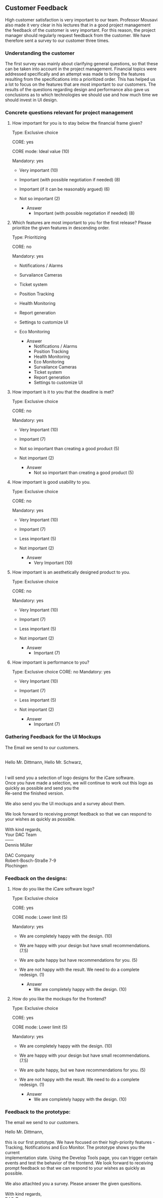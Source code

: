 
#+LATEX_CLASS: article

** Customer Feedback

High customer satisfaction is very important to our team. Professor Mousavi also
made it very clear in his lectures that in a good project management the
feedback of the customer is very important. For this reason, the project manager
should regularly request feedback from the customer. We have therefore sent a
survey to our customer three times.

*** Understanding the customer 
 The first survey was mainly about clarifying general questions, so that these can be taken into account in the project
management. Financial topics were addressed specifically and an attempt was made
to bring the features resulting from the specifications into a prioritized
order. This has helped us a lot to focus on
the features that are most important to our customers. The results of the
questions regarding design and performance also gave us conclusions as to which
technologies we should use and how much time we should invest in UI design.
*** Concrete questions relevant for project management
**** How important for you is to stay below the financial frame given? 
     Type: Exclusive choice 

     CORE: yes 

     CORE mode: Ideal value (10)

     Mandatory: yes 

     - Very important (10)
     - Important (with possible negotiation if needed) (8) 
     - Important (if it can be reasonably argued) (6) 
     - Not so important (2)
      
       - Answer
         - Important (with possible negotiation if needed) (8) 

****  Which features are most important to you for the first release? Please prioritize the given features in descending order.

     Type: Prioritizing 

     CORE: no

     Mandatory: yes 

     - Notifications / Alarms
     - Survailance Cameras
     - Ticket system
     - Position Tracking
     - Health Monitoring
     - Report generation
     - Settings to customize UI
     - Eco Monitoring

       - Answer
         - Notifications / Alarms
         - Position Tracking
         - Health Monitoring
         - Eco Monitoring
         - Survailance Cameras
         - Ticket system
         - Report generation
         - Settings to customize UI

**** How important is it to you that the deadline is met?
     Type: Exclusive choice 

     CORE: no

     Mandatory: yes 

     - Very Important (10)
     - Important (7)
     - Not so important than creating a good product (5)
     - Not important (2)
     
       - Answer
         - Not so important than creating a good product (5)

**** How important is good usability to you. 
     Type: Exclusive choice 

     CORE: no

     Mandatory: yes 

     - Very Important (10)
     - Important (7)
     - Less important (5)
     - Not important (2)
     
       - Answer
        - Very Important (10) 

**** How important is an aesthetically designed product to you.
     Type: Exclusive choice 

     CORE: no

     Mandatory: yes 

     - Very Important (10)
     - Important (7)
     - Less important (5)
     - Not important (2)

       - Answer
        - Important (7) 
**** How important is performance to you?

     Type: Exclusive choice 
     CORE: no
     Mandatory: yes 

     - Very Important (10)
     - Important (7)
     - Less important (5)
     - Not important (2)

       - Answer
         - Important (7)

         
***  Gathering Feedback for the UI Mockups 
The Email we send to our customers.
#+BEGIN_VERSE

Hello Mr. Dittmann, Hello Mr. Schwarz,


I will send you a selection of logo designs for the iCare software.
Once you have made a selection, we will continue to work out this logo as quickly as possible and send you the
Re-send the finished version.

We also send you the UI mockups and a survey about them.

We look forward to receiving prompt feedback so that we can respond to your wishes as quickly as possible.

With kind regards,
Your DAC Team
——
Dennis Müller

DAC Company
Robert-Bosch-Straße 7-9
Plochingen
#+END_VERSE


*** Feedback on the designs:
**** How do you like the iCare software logo?
     Type: Exclusive choice 

     CORE: yes
     
     CORE mode: Lower limit (5) 

     Mandatory: yes 

     - We are completely happy with the design. (10)  
     - We are happy with your design but have small recommendations. (7.5)  
     - We are quite happy but have recommendations for you. (5)  
     - We are not happy with the result. We need to do a complete redesign. (1)
     
       - Answer
         - We are completely happy with the design. (10)  

**** How do you like the mockups for the frontend?

     Type: Exclusive choice

     CORE: yes

     CORE mode: Lower limit (5)

     Mandatory: yes

     - We are completely happy with the design. (10) 
     - We are happy with your design but have small recommendations. (7.5) 
     - We are quite happy, but we have recommendations for you. (5) 
     - We are not happy with the result. We need to do a complete redesign. (1)
     
       - Answer
         - We are completely happy with the design. (10)

*** Feedback to the prototype:

The email we send to our customers.

#+BEGIN_VERSE
Hello Mr. Dittmann,

this is our first prototype. We have focused on their high-priority features -
Tracking, Notifications and Eco Monitor. The prototype shows you the current
implementation state. Using the Develop Tools page, you can trigger certain
events and test the behavior of the frontend. We look forward to receiving
prompt feedback so that we can respond to your wishes as quickly as possible.

We also attachted you a survey. Please answer the given quesitions.

With kind regards,
DAC-Team
——
Dennis Müller

DAC Company
Robert-Bosch-Straße 7-9
Plochingen
#+END_VERSE


The respond from our customers.
#+BEGIN_VERSE
Hello Mr. Müller,

thank you for your prototype. My colleagues and I had a look at this yesterday.
We are very enthusiastic about the design and usability.
However, we would like to change the following.
We would like the incoming alarm notifications to be visible on every page, not just on the dashboard.
We would also like the user to manually mark them as read.

With kind regards
Stephan Dittmann
#+END_VERSE

**** How do you like the prototype? 
Type: Exclusive choice 

CORE: yes

CORE mode: Lower limit (5) 

Mandatory: yes 

- We are completely happy with the current state of the prototype . (10) 
- We are happy with your prototype but have small recommendations. (7.5) 
- We are quite happy, but we have recommendations for you. (5) 
- We are not happy with the result, you missed the requirements completely. (1)

  - Answer
  We are happy with your prototype but have small recommendations. (7.5) 


**** How do you rate the implementation of the features in the tracking page?

Type: Exclusive choice 

CORE: yes

CORE mode: Lower limit (5) 

Mandatory: yes 

- We are completely happy with implementation. (10)  
- We are happy with your implementation but have small recommendations. (7.5)  
- We are quite happy, but we have recommendations for you. (5)  
- We are not happy with the implementation, you missed the requirements completely. (1) 

  - Answer
We are completely happy with implementation. (10)  

**** How do you rate the implementation of the Notification features?

Type: Exclusive choice 

CORE: yes

CORE mode: Lower limit (5) 

Mandatory: yes 

- We are completely happy with implementation. (10)  
- We are happy with your implementation but have small recommendations. (7.5)  
- We are quite happy, but we have recommendations for you. (5)  
- We are not happy with the implementation, you missed the requirements completely. (1) 

  - Answer
  We are happy with your implementation but have small recommendations. (7.5)  

**** How do you rate the implementation of the features in the eco monitor page?

Type: Exclusive choice 

CORE: yes

CORE mode: Lower limit (5) 

Mandatory: yes 

- We are completely happy with implementation. (10)  
- We are happy with your implementation but have small recommendations. (7.5)  
- We are quite happy, but we have recommendations for you. (5)  
- We are not happy with the implementation, you missed the requirements completely. (1)


  - Answer
  We are completely happy with implementation. (10)  
**** How do you rate the comprehensibility and amount of information on the Dashboard Page?

Type: Exclusive choice 

CORE: yes

CORE mode: Lower limit (5) 

Mandatory: yes 

- We are completely happy with implementation. (10)  
- We are happy with your implementation but have small recommendations. (7.5)  
- We are quite happy, but we have recommendations for you. (5)  
- We are not happy with the implementation, you missed the requirements completely. (1)

  - Answer
 We are completely happy with implementation. (10)  
**** How satisfied are you with the refresh rate of the data. Is the information up-to-date enough for you?

Type: Exclusive choice 

CORE: yes

CORE mode: Lower limit (5) 

Mandatory: yes 

- We are completely happy with performance. (10)  
- We are happy with your performance. (7.5)  
- We are quite happy, but sometimes we would want a better performance. (5)  
- We are not happy with the performance (1)

  - Answer
  We are completely happy with performance. (10)  

